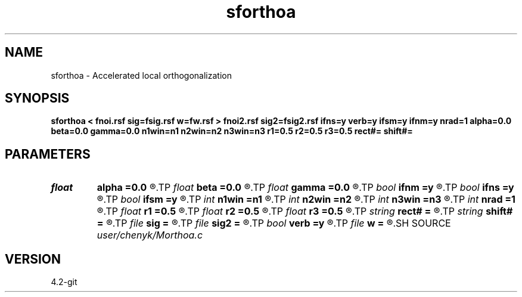 .TH sforthoa 1  "APRIL 2023" Madagascar "Madagascar Manuals"
.SH NAME
sforthoa \- Accelerated local orthogonalization 
.SH SYNOPSIS
.B sforthoa < fnoi.rsf sig=fsig.rsf w=fw.rsf > fnoi2.rsf sig2=fsig2.rsf ifns=y verb=y ifsm=y ifnm=y nrad=1 alpha=0.0 beta=0.0 gamma=0.0 n1win=n1 n2win=n2 n3win=n3 r1=0.5 r2=0.5 r3=0.5 rect#= shift#=
.SH PARAMETERS
.PD 0
.TP
.I float  
.B alpha
.B =0.0
.R  	Regularization in t direction
.TP
.I float  
.B beta
.B =0.0
.R  	Regularization in x direction
.TP
.I float  
.B gamma
.B =0.0
.R  	Regularization in y direction
.TP
.I bool   
.B ifnm
.B =y
.R  [y/n]	if normalize the weight
.TP
.I bool   
.B ifns
.B =y
.R  [y/n]	if apply the non-stationary smoothing radius
.TP
.I bool   
.B ifsm
.B =y
.R  [y/n]	if smooth the weight
.TP
.I int    
.B n1win
.B =n1
.R  	first window length
.TP
.I int    
.B n2win
.B =n2
.R  	second window length
.TP
.I int    
.B n3win
.B =n3
.R  	second window length
.TP
.I int    
.B nrad
.B =1
.R  	NO of smoothing
.TP
.I float  
.B r1
.B =0.5
.R  	first overlapping ratio
.TP
.I float  
.B r2
.B =0.5
.R  	second overlapping ratio
.TP
.I float  
.B r3
.B =0.5
.R  	third overlapping ratio
.TP
.I string 
.B rect#
.B =
.R  	size of the smoothing stencil in #-th dimension /auxiliary input file/
.TP
.I string 
.B shift#
.B =
.R  	shifting of the smoothing stencil in #-th dimension /auxiliary input file/
.TP
.I file   
.B sig
.B =
.R  	auxiliary input file name
.TP
.I file   
.B sig2
.B =
.R  	auxiliary output file name
.TP
.I bool   
.B verb
.B =y
.R  [y/n]	verbosity
.TP
.I file   
.B w
.B =
.R  	auxiliary output file name
.SH SOURCE
.I user/chenyk/Morthoa.c
.SH VERSION
4.2-git
